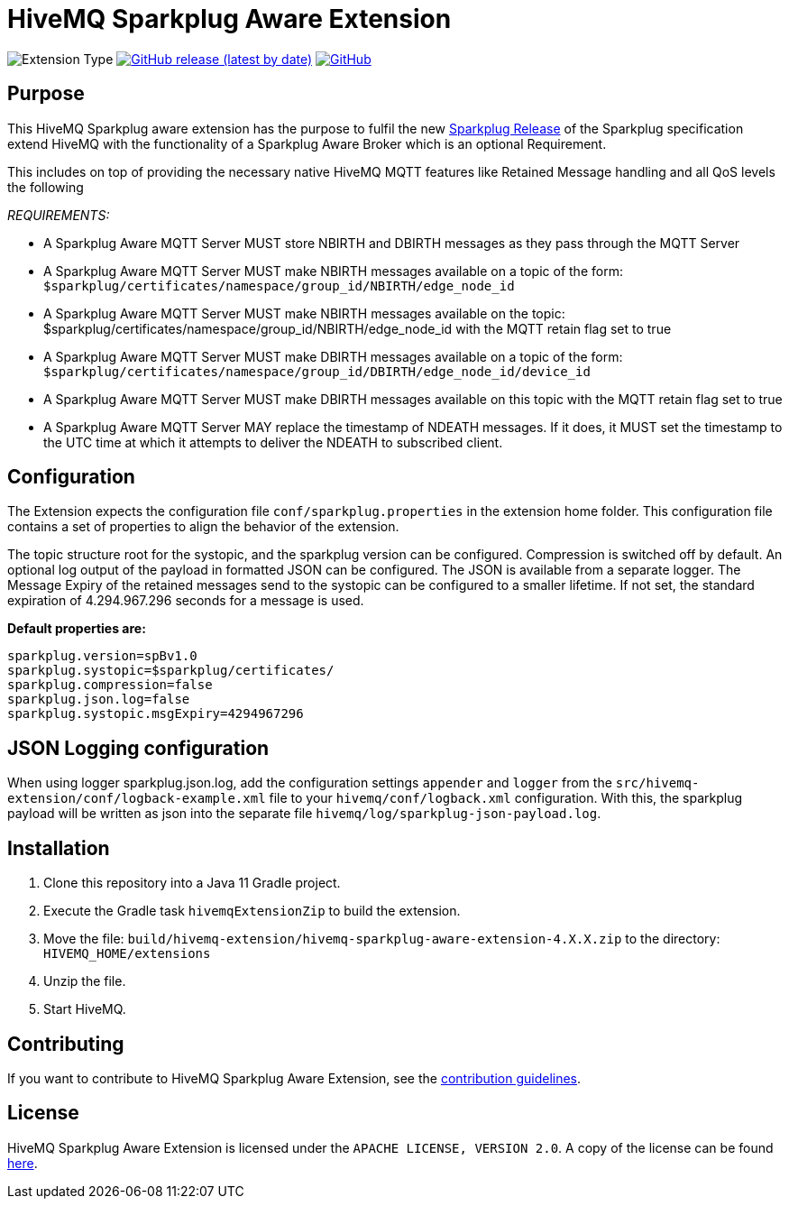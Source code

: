 :hivemq-link: https://www.hivemq.com
:hivemq-extension-docs: {hivemq-link}/docs/extensions/latest/
:hivemq-mqtt-toolbox: {hivemq-link}/mqtt-toolbox
:hivemq-support: {hivemq-link}/support/
:hivemq-testcontainer: https://github.com/hivemq/hivemq-testcontainer
:hivemq-mqtt-client: https://github.com/hivemq/hivemq-mqtt-client
:sparkplugRelease: https://github.com/eclipse/sparkplug

= HiveMQ Sparkplug Aware Extension

image:https://img.shields.io/badge/Extension_Type-Public-orange?style=for-the-badge[Extension Type]
image:https://img.shields.io/github/v/release/hivemq/hivemq-sparkplug-aware-extension?style=for-the-badge[GitHub release (latest by date),link=https://github.com/hivemq/hivemq-sparkplug-aware-extension/releases/latest]
image:https://img.shields.io/github/license/hivemq/hivemq-sparkplug-aware-extension?style=for-the-badge&color=brightgreen[GitHub,link=LICENSE]

== Purpose

This HiveMQ Sparkplug aware extension has the purpose to fulfil the new link:https://github.com/eclipse/sparkplug[Sparkplug Release] of the Sparkplug specification extend HiveMQ with the functionality of a Sparkplug Aware Broker which is an optional Requirement.

This includes on top of providing the necessary native HiveMQ MQTT features like Retained Message handling and all QoS levels the following

_REQUIREMENTS:_

* A Sparkplug Aware MQTT Server MUST store NBIRTH and DBIRTH messages as they pass through the MQTT Server
* A Sparkplug Aware MQTT Server MUST make NBIRTH messages available on a topic of the form: `$sparkplug/certificates/namespace/group_id/NBIRTH/edge_node_id`
* A Sparkplug Aware MQTT Server MUST make NBIRTH messages available on the topic: $sparkplug/certificates/namespace/group_id/NBIRTH/edge_node_id with the MQTT retain flag set to true
* A Sparkplug Aware MQTT Server MUST make DBIRTH messages available on a topic of the form: `$sparkplug/certificates/namespace/group_id/DBIRTH/edge_node_id/device_id`
* A Sparkplug Aware MQTT Server MUST make DBIRTH messages available on this topic with the MQTT retain flag set to true
* A Sparkplug Aware MQTT Server MAY replace the timestamp of NDEATH messages.
If it does, it MUST set the timestamp to the UTC time at which it attempts to deliver the NDEATH to subscribed client.

== Configuration

The Extension expects the configuration file `conf/sparkplug.properties` in the extension home folder.
This configuration file contains a set of properties to align the behavior of the extension.

The topic structure root for the systopic, and the sparkplug version can be configured.
Compression is switched off by default.
An optional log output of the payload in formatted JSON can be configured.
The JSON is available from a separate logger.
The Message Expiry of the retained messages send to the systopic can be configured to a smaller lifetime.
If not set, the standard expiration of 4.294.967.296 seconds for a message is used.

*Default properties are:*

```
sparkplug.version=spBv1.0
sparkplug.systopic=$sparkplug/certificates/
sparkplug.compression=false
sparkplug.json.log=false
sparkplug.systopic.msgExpiry=4294967296
```

== JSON Logging configuration

When using logger sparkplug.json.log, add the configuration settings `appender` and `logger` from the `src/hivemq-extension/conf/logback-example.xml` file to your `hivemq/conf/logback.xml` configuration.
With this, the sparkplug payload will be written as json into the separate file `hivemq/log/sparkplug-json-payload.log`.

== Installation

. Clone this repository into a Java 11 Gradle project.
. Execute the Gradle task `hivemqExtensionZip` to build the extension.
. Move the file: `build/hivemq-extension/hivemq-sparkplug-aware-extension-4.X.X.zip` to the directory: `HIVEMQ_HOME/extensions`
. Unzip the file.
. Start HiveMQ.

== Contributing

If you want to contribute to HiveMQ Sparkplug Aware Extension, see the link:CONTRIBUTING.md[contribution guidelines].

== License

HiveMQ Sparkplug Aware Extension is licensed under the `APACHE LICENSE, VERSION 2.0`.
A copy of the license can be found link:LICENSE[here].
